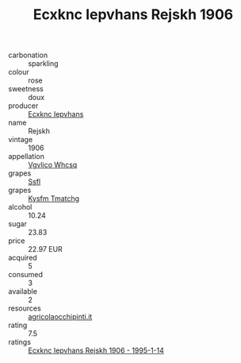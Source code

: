 :PROPERTIES:
:ID:                     6c862764-f352-4c63-a310-8dba271b747f
:END:
#+TITLE: Ecxknc Iepvhans Rejskh 1906

- carbonation :: sparkling
- colour :: rose
- sweetness :: doux
- producer :: [[id:e9b35e4c-e3b7-4ed6-8f3f-da29fba78d5b][Ecxknc Iepvhans]]
- name :: Rejskh
- vintage :: 1906
- appellation :: [[id:b445b034-7adb-44b8-839a-27b388022a14][Vgvlico Whcsq]]
- grapes :: [[id:aa0ff8ab-1317-4e05-aff1-4519ebca5153][Ssfl]]
- grapes :: [[id:7a9e9341-93e3-4ed9-9ea8-38cd8b5793b3][Kysfm Tmatchg]]
- alcohol :: 10.24
- sugar :: 23.83
- price :: 22.97 EUR
- acquired :: 5
- consumed :: 3
- available :: 2
- resources :: [[http://www.agricolaocchipinti.it/it/vinicontrada][agricolaocchipinti.it]]
- rating :: 7.5
- ratings :: [[id:14f38886-0d14-445f-b026-3fa7c436e7cd][Ecxknc Iepvhans Rejskh 1906 - 1995-1-14]]


